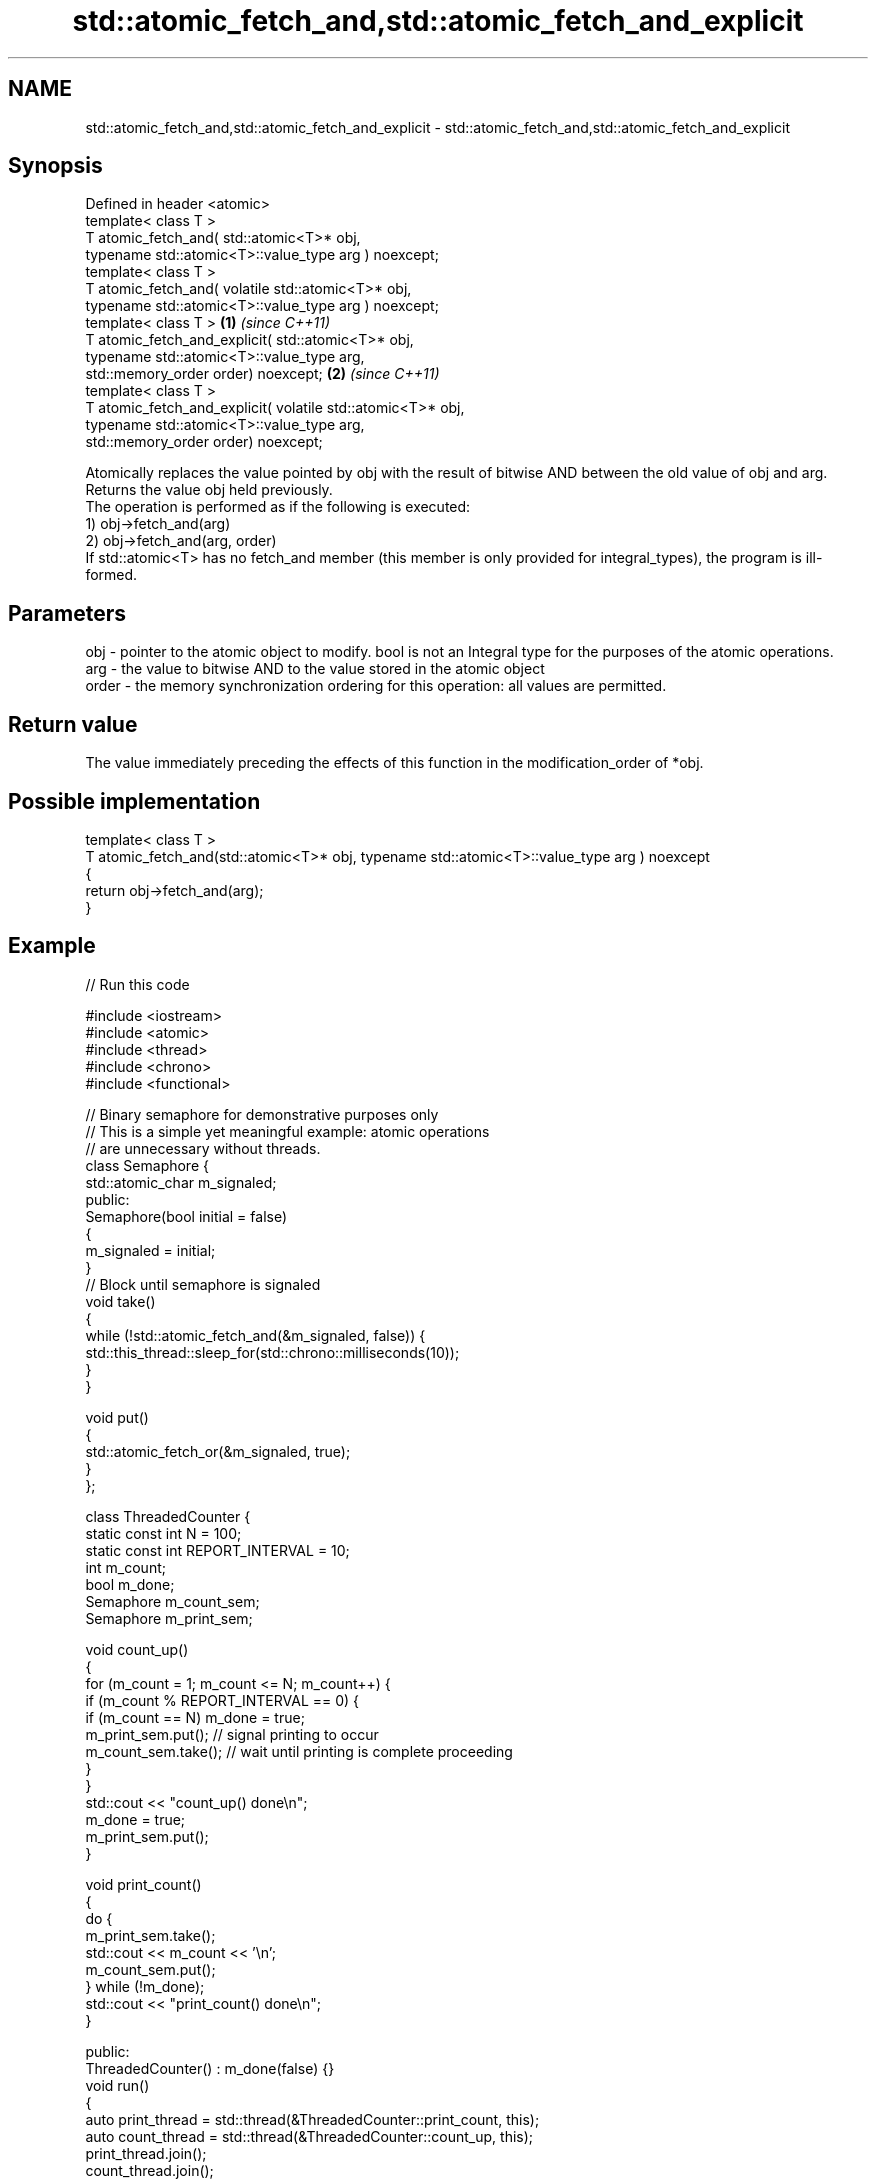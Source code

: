 .TH std::atomic_fetch_and,std::atomic_fetch_and_explicit 3 "2020.03.24" "http://cppreference.com" "C++ Standard Libary"
.SH NAME
std::atomic_fetch_and,std::atomic_fetch_and_explicit \- std::atomic_fetch_and,std::atomic_fetch_and_explicit

.SH Synopsis

  Defined in header <atomic>
  template< class T >
  T atomic_fetch_and( std::atomic<T>* obj,
  typename std::atomic<T>::value_type arg ) noexcept;
  template< class T >
  T atomic_fetch_and( volatile std::atomic<T>* obj,
  typename std::atomic<T>::value_type arg ) noexcept;
  template< class T >                                        \fB(1)\fP \fI(since C++11)\fP
  T atomic_fetch_and_explicit( std::atomic<T>* obj,
  typename std::atomic<T>::value_type arg,
  std::memory_order order) noexcept;                                           \fB(2)\fP \fI(since C++11)\fP
  template< class T >
  T atomic_fetch_and_explicit( volatile std::atomic<T>* obj,
  typename std::atomic<T>::value_type arg,
  std::memory_order order) noexcept;

  Atomically replaces the value pointed by obj with the result of bitwise AND between the old value of obj and arg. Returns the value obj held previously.
  The operation is performed as if the following is executed:
  1) obj->fetch_and(arg)
  2) obj->fetch_and(arg, order)
  If std::atomic<T> has no fetch_and member (this member is only provided for integral_types), the program is ill-formed.

.SH Parameters


  obj   - pointer to the atomic object to modify. bool is not an Integral type for the purposes of the atomic operations.
  arg   - the value to bitwise AND to the value stored in the atomic object
  order - the memory synchronization ordering for this operation: all values are permitted.


.SH Return value

  The value immediately preceding the effects of this function in the modification_order of *obj.

.SH Possible implementation



    template< class T >
    T atomic_fetch_and(std::atomic<T>* obj, typename std::atomic<T>::value_type arg ) noexcept
    {
        return obj->fetch_and(arg);
    }



.SH Example

  
// Run this code

    #include <iostream>
    #include <atomic>
    #include <thread>
    #include <chrono>
    #include <functional>

    // Binary semaphore for demonstrative purposes only
    // This is a simple yet meaningful example: atomic operations
    // are unnecessary without threads.
    class Semaphore {
        std::atomic_char m_signaled;
      public:
        Semaphore(bool initial = false)
        {
            m_signaled = initial;
        }
        // Block until semaphore is signaled
        void take()
        {
            while (!std::atomic_fetch_and(&m_signaled, false)) {
                std::this_thread::sleep_for(std::chrono::milliseconds(10));
            }
        }

        void put()
        {
            std::atomic_fetch_or(&m_signaled, true);
        }
    };

    class ThreadedCounter {
        static const int N = 100;
        static const int REPORT_INTERVAL = 10;
        int m_count;
        bool m_done;
        Semaphore m_count_sem;
        Semaphore m_print_sem;

        void count_up()
        {
            for (m_count = 1; m_count <= N; m_count++) {
                if (m_count % REPORT_INTERVAL == 0) {
                    if (m_count == N) m_done = true;
                    m_print_sem.put(); // signal printing to occur
                    m_count_sem.take(); // wait until printing is complete proceeding
                }
            }
            std::cout << "count_up() done\\n";
            m_done = true;
            m_print_sem.put();
        }

        void print_count()
        {
            do {
                m_print_sem.take();
                std::cout << m_count << '\\n';
                m_count_sem.put();
            } while (!m_done);
            std::cout << "print_count() done\\n";
        }

      public:
        ThreadedCounter() : m_done(false) {}
        void run()
        {
            auto print_thread = std::thread(&ThreadedCounter::print_count, this);
            auto count_thread = std::thread(&ThreadedCounter::count_up, this);
            print_thread.join();
            count_thread.join();
        }
    };

    int main()
    {
        ThreadedCounter m_counter;
        m_counter.run();
    }

.SH Output:

    10
    20
    30
    40
    50
    60
    70
    80
    90
    100
    print_count() done
    count_up() done


  Defect reports

  The following behavior-changing defect reports were applied retroactively to previously published C++ standards.

  DR      Applied to Behavior as published                                                  Correct behavior
  P0558R1 C++11      exact type match required because T is deduced from multiple arguments T is deduced from the atomic argument only


.SH See also


                            atomically performs bitwise AND between the argument and the value of the atomic object and obtains the value held previously
  fetch_and                 \fI(public member function of std::atomic<T>)\fP

  atomic_fetch_or
  atomic_fetch_or_explicit  replaces the atomic object with the result of bitwise OR with a non-atomic argument and obtains the previous value of the atomic
                            \fI(function template)\fP
  \fI(C++11)\fP
  \fI(C++11)\fP

  atomic_fetch_xor
  atomic_fetch_xor_explicit replaces the atomic object with the result of bitwise XOR with a non-atomic argument and obtains the previous value of the atomic
                            \fI(function template)\fP
  \fI(C++11)\fP
  \fI(C++11)\fP




